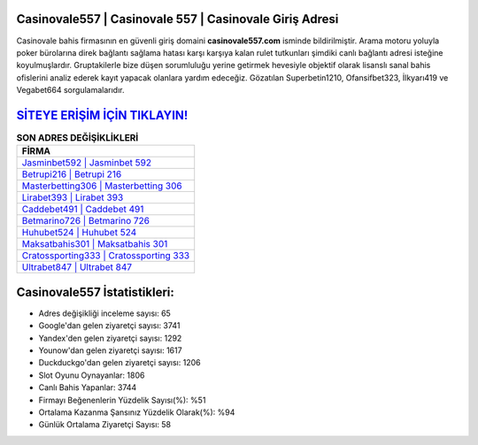 ﻿Casinovale557 | Casinovale 557 | Casinovale Giriş Adresi
===================================

.. image:: images/casinovale-giris.jpg
   :width: 600
   
Casinovale bahis firmasının en güvenli giriş domaini **casinovale557.com** isminde bildirilmiştir. Arama motoru yoluyla poker bürolarına direk bağlantı sağlama hatası karşı karşıya kalan rulet tutkunları şimdiki canlı bağlantı adresi isteğine koyulmuşlardır. Gruptakilerle bize düşen sorumluluğu yerine getirmek hevesiyle objektif olarak lisanslı sanal bahis ofislerini analiz ederek kayıt yapacak olanlara yardım edeceğiz. Gözatılan Superbetin1210, Ofansifbet323, İlkyarı419 ve Vegabet664 sorgulamalarıdır.

`SİTEYE ERİŞİM İÇİN TIKLAYIN! <https://urlday.cc/git>`_
==============

.. list-table:: **SON ADRES DEĞİŞİKLİKLERİ**
   :widths: 100
   :header-rows: 1

   * - FİRMA
   * - `Jasminbet592 | Jasminbet 592 <jasminbet592-jasminbet-592-jasminbet-giris-adresi.html>`_
   * - `Betrupi216 | Betrupi 216 <betrupi216-betrupi-216-betrupi-giris-adresi.html>`_
   * - `Masterbetting306 | Masterbetting 306 <masterbetting306-masterbetting-306-masterbetting-giris-adresi.html>`_	 
   * - `Lirabet393 | Lirabet 393 <lirabet393-lirabet-393-lirabet-giris-adresi.html>`_	 
   * - `Caddebet491 | Caddebet 491 <caddebet491-caddebet-491-caddebet-giris-adresi.html>`_ 
   * - `Betmarino726 | Betmarino 726 <betmarino726-betmarino-726-betmarino-giris-adresi.html>`_
   * - `Huhubet524 | Huhubet 524 <huhubet524-huhubet-524-huhubet-giris-adresi.html>`_	 
   * - `Maksatbahis301 | Maksatbahis 301 <maksatbahis301-maksatbahis-301-maksatbahis-giris-adresi.html>`_
   * - `Cratossporting333 | Cratossporting 333 <cratossporting333-cratossporting-333-cratossporting-giris-adresi.html>`_
   * - `Ultrabet847 | Ultrabet 847 <ultrabet847-ultrabet-847-ultrabet-giris-adresi.html>`_
	 
Casinovale557 İstatistikleri:
===================================	 
* Adres değişikliği inceleme sayısı: 65
* Google'dan gelen ziyaretçi sayısı: 3741
* Yandex'den gelen ziyaretçi sayısı: 1292
* Younow'dan gelen ziyaretçi sayısı: 1617
* Duckduckgo'dan gelen ziyaretçi sayısı: 1206
* Slot Oyunu Oynayanlar: 1806
* Canlı Bahis Yapanlar: 3744
* Firmayı Beğenenlerin Yüzdelik Sayısı(%): %51
* Ortalama Kazanma Şansınız Yüzdelik Olarak(%): %94
* Günlük Ortalama Ziyaretçi Sayısı: 58

